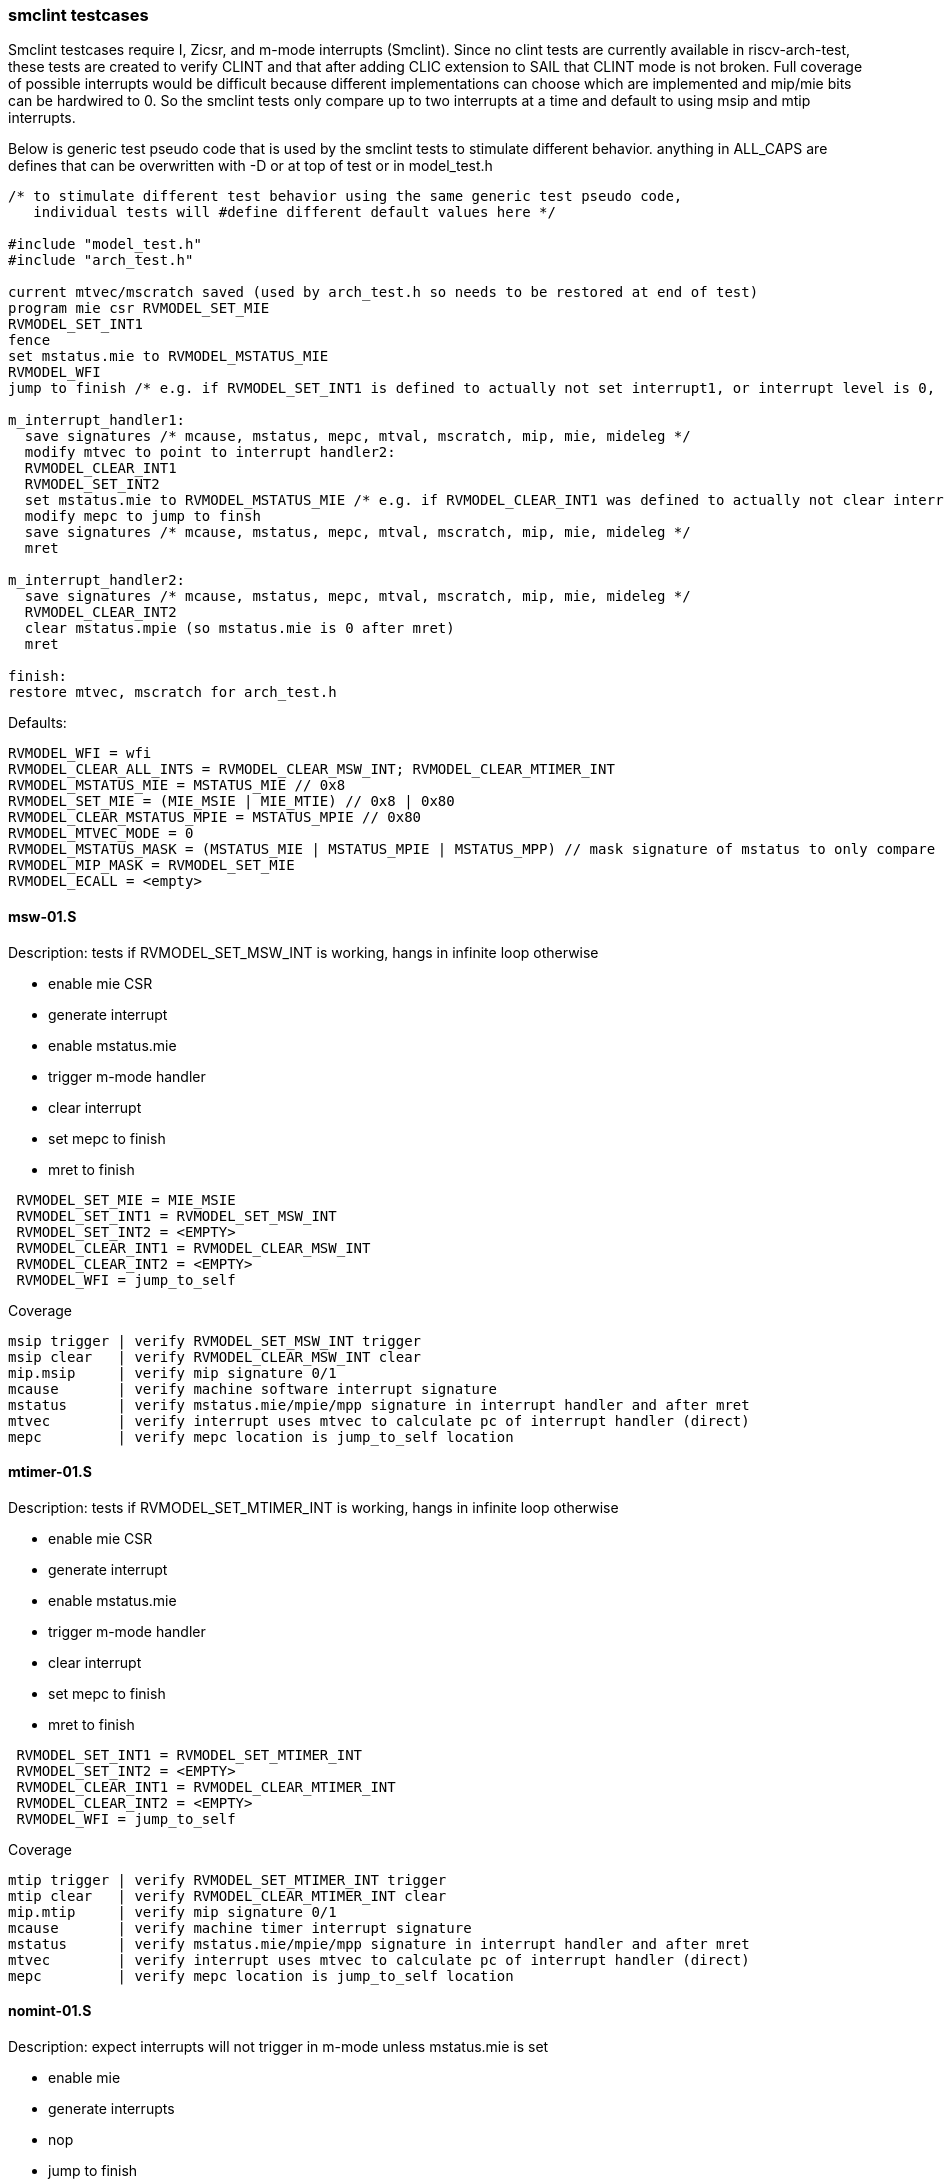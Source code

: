 === smclint testcases
Smclint testcases require I, Zicsr, and m-mode interrupts (Smclint).
Since no clint tests are currently available in riscv-arch-test, these tests are created to verify CLINT and that after adding CLIC extension to SAIL that CLINT mode is not broken.
Full coverage of possible interrupts would be difficult because different implementations can choose which are implemented and mip/mie bits can be hardwired to 0.
So the smclint tests only compare up to two interrupts at a time and default to using msip and mtip interrupts.

Below is generic test pseudo code that is used by the smclint tests to stimulate different behavior.  
anything in ALL_CAPS are defines that can be overwritten with -D or at top of test or in model_test.h
[%autofit]
----
/* to stimulate different test behavior using the same generic test pseudo code, 
   individual tests will #define different default values here */ 

#include "model_test.h"
#include "arch_test.h"

current mtvec/mscratch saved (used by arch_test.h so needs to be restored at end of test)
program mie csr RVMODEL_SET_MIE
RVMODEL_SET_INT1
fence
set mstatus.mie to RVMODEL_MSTATUS_MIE
RVMODEL_WFI
jump to finish /* e.g. if RVMODEL_SET_INT1 is defined to actually not set interrupt1, or interrupt level is 0, all signatures would stay default */

m_interrupt_handler1:
  save signatures /* mcause, mstatus, mepc, mtval, mscratch, mip, mie, mideleg */
  modify mtvec to point to interrupt handler2:
  RVMODEL_CLEAR_INT1
  RVMODEL_SET_INT2
  set mstatus.mie to RVMODEL_MSTATUS_MIE /* e.g. if RVMODEL_CLEAR_INT1 was defined to actually not clear interrupt1, interrupt1 is still asserted, clint would preempt and jump to interrupt handler2 */
  modify mepc to jump to finsh
  save signatures /* mcause, mstatus, mepc, mtval, mscratch, mip, mie, mideleg */
  mret

m_interrupt_handler2:
  save signatures /* mcause, mstatus, mepc, mtval, mscratch, mip, mie, mideleg */
  RVMODEL_CLEAR_INT2
  clear mstatus.mpie (so mstatus.mie is 0 after mret)
  mret

finish:
restore mtvec, mscratch for arch_test.h
----

Defaults:
[%autofit]
----
RVMODEL_WFI = wfi
RVMODEL_CLEAR_ALL_INTS = RVMODEL_CLEAR_MSW_INT; RVMODEL_CLEAR_MTIMER_INT
RVMODEL_MSTATUS_MIE = MSTATUS_MIE // 0x8
RVMODEL_SET_MIE = (MIE_MSIE | MIE_MTIE) // 0x8 | 0x80
RVMODEL_CLEAR_MSTATUS_MPIE = MSTATUS_MPIE // 0x80
RVMODEL_MTVEC_MODE = 0
RVMODEL_MSTATUS_MASK = (MSTATUS_MIE | MSTATUS_MPIE | MSTATUS_MPP) // mask signature of mstatus to only compare mie, mpie, mpp bits.
RVMODEL_MIP_MASK = RVMODEL_SET_MIE
RVMODEL_ECALL = <empty>
----

==== msw-01.S
.Description: tests if RVMODEL_SET_MSW_INT is working, hangs in infinite loop otherwise
- enable mie CSR
- generate interrupt
- enable mstatus.mie
- trigger m-mode handler
- clear interrupt
- set mepc to finish
- mret to finish
[%autofit]
----
 RVMODEL_SET_MIE = MIE_MSIE
 RVMODEL_SET_INT1 = RVMODEL_SET_MSW_INT
 RVMODEL_SET_INT2 = <EMPTY>
 RVMODEL_CLEAR_INT1 = RVMODEL_CLEAR_MSW_INT
 RVMODEL_CLEAR_INT2 = <EMPTY>
 RVMODEL_WFI = jump_to_self 
----
Coverage
----
msip trigger | verify RVMODEL_SET_MSW_INT trigger
msip clear   | verify RVMODEL_CLEAR_MSW_INT clear
mip.msip     | verify mip signature 0/1
mcause       | verify machine software interrupt signature
mstatus      | verify mstatus.mie/mpie/mpp signature in interrupt handler and after mret
mtvec        | verify interrupt uses mtvec to calculate pc of interrupt handler (direct)
mepc         | verify mepc location is jump_to_self location
----
==== mtimer-01.S
.Description: tests if RVMODEL_SET_MTIMER_INT is working, hangs in infinite loop otherwise
- enable mie CSR
- generate interrupt
- enable mstatus.mie
- trigger m-mode handler
- clear interrupt
- set mepc to finish
- mret to finish
[%autofit]
----
 RVMODEL_SET_INT1 = RVMODEL_SET_MTIMER_INT
 RVMODEL_SET_INT2 = <EMPTY>
 RVMODEL_CLEAR_INT1 = RVMODEL_CLEAR_MTIMER_INT
 RVMODEL_CLEAR_INT2 = <EMPTY>
 RVMODEL_WFI = jump_to_self  
----
Coverage
----
mtip trigger | verify RVMODEL_SET_MTIMER_INT trigger
mtip clear   | verify RVMODEL_CLEAR_MTIMER_INT clear
mip.mtip     | verify mip signature 0/1
mcause       | verify machine timer interrupt signature
mstatus      | verify mstatus.mie/mpie/mpp signature in interrupt handler and after mret
mtvec        | verify interrupt uses mtvec to calculate pc of interrupt handler (direct)
mepc         | verify mepc location is jump_to_self location
----
==== nomint-01.S
.Description: expect interrupts will not trigger in m-mode unless mstatus.mie is set
- enable mie
- generate interrupts
- nop
- jump to finish
[%autofit]
----
 RVMODEL_MSTATUS_MIE = 0
 RVMODEL_SET_INT1 = RVMODEL_SET_MSW_INT
 RVMODEL_SET_INT2 = RVMODEL_SET_MTIMER_INT
 RVMODEL_CLEAR_INT1 = RVMODEL_CLEAR_MSW_INT
 RVMODEL_CLEAR_INT2 = RVMODEL_CLEAR_MTIMER_INT 
 RVMODEL_WFI = nop  
----
Coverage
----
mstatus.mie | verify no interrupt occurs in m-mode if mstatus.mie is 0
----
==== nomint-02.S
.Description: expect interrupts will not trigger in m-mode unless mie.x is set
- generate interrupts
- enable mstatus.mie
- nop
- jump to finish
[%autofit]
----
 RVMODEL_SET_MIE = 0 
 RVMODEL_SET_INT1 = RVMODEL_SET_MSW_INT
 RVMODEL_SET_INT2 = RVMODEL_SET_MTIMER_INT
 RVMODEL_CLEAR_INT1 = RVMODEL_CLEAR_MSW_INT
 RVMODEL_CLEAR_INT2 = RVMODEL_CLEAR_MTIMER_INT 
 RVMODEL_WFI = nop  
----
Coverage
----
mie.msip | verify no msw interrupt occurs if mie.msip is 0
mie.mtip | verify no mtimer interrupt occurs if mie.mtip is 0
----
==== wfi-01.S
.Description: expect wfi to behave like a nop when a single interrupt is pending when mstatus.mie is disabled
- enable mie CSR
- generate interrupts
- wfi
- wakeup
- jump to finish
[%autofit]
----
 RVMODEL_MSTATUS_MIE = 0
 RVMODEL_SET_MIE = MIE_MSIE
 RVMODEL_SET_INT1 = RVMODEL_SET_MSW_INT
 RVMODEL_SET_INT2 = RVMODEL_SET_MSW_INT
 RVMODEL_CLEAR_INT1 = RVMODEL_CLEAR_MSW_INT
 RVMODEL_CLEAR_INT2 = RVMODEL_CLEAR_MSW_INT
----
Coverage
----
mstatus.mie | verify no interrupt occurs in m-mode if mstatus.mie is 0
wfi | verify wakeup/nop occurs with mstatus.mie = 0
wfi | verify wakeup/nop occurs with pending interrupt
----
==== direct-01.S 
.Description: trigger, clear, retrigger same interrupt.
- enable mie CSR
- generate interrupt
- enable mstatus.mie
- trigger m-mode handler
- clear 1st interrupt
- generate interrupt
- trigger 2nd m-mode handler
- clear 2nd interrupt
- set mepc to finish
- mret to finish
[%autofit]
----
 RVMODEL_SET_MIE = MIE_MSIE
 RVMODEL_SET_INT1 = RVMODEL_SET_MSW_INT
 RVMODEL_SET_INT2 = RVMODEL_SET_MSW_INT
 RVMODEL_CLEAR_INT1 = RVMODEL_CLEAR_MSW_INT
 RVMODEL_CLEAR_INT2 = RVMODEL_CLEAR_MSW_INT 
----
Coverage - same as msw-01.S plus
----
mtvec.mode     | verify direct mode is used to handle interrupt
msip retrigger | verify after mstatus.mie is enabled in interrupt handler, msip will retrigger
----
==== direct-02.S 
.Description: trigger, clear, retrigger single interrupt, no 2nd clear. 
Stimulates pending interrupt after setting mstatus.mpie followed by mret
mstatus.mie should be cleared after mret so pending interrupt is not taken
- enable mie CSR
- generate interrupt
- enable mstatus.mie
- trigger m-mode handler
- clear 1st interrupt
- generate interrupt
- trigger 2nd m-mode handler
- set mepc to finish
- clear mstatus.mpie
- mret to finish
[%autofit]
----
 RVMODEL_SET_MIE = MIE_MSIE
 RVMODEL_SET_INT1 = RVMODEL_SET_MSW_INT
 RVMODEL_SET_INT2 = RVMODEL_SET_MSW_INT
 RVMODEL_CLEAR_INT1 = RVMODEL_CLEAR_MSW_INT
 RVMODEL_CLEAR_INT2 = <EMPTY> 
----
Coverage - same as msw-01.S plus
----
msip retrigger | verify after mstatus.mie is enabled after mret, msip will retrigger
----
==== vectored-01.S 
.Description: trigger, clear, retrigger single interrupt, vectored-mode.
- enable mie CSR
- generate interrupt
- enable mstatus.mie
- trigger vectored m-mode handler
- clear 1st interrupt
- generate interrupt
- trigger 2nd vectored m-mode handler
- clear 2nd interrupt
- set mepc to finish
- mret to finish
[%autofit]
----
 RVMODEL_SET_MIE = MIE_MSIE
 RVMODEL_MTVEC_MODE = 1 
 RVMODEL_SET_INT1 = RVMODEL_SET_MSW_INT
 RVMODEL_SET_INT2 = RVMODEL_SET_MSW_INT
 RVMODEL_CLEAR_INT1 = RVMODEL_CLEAR_MSW_INT
 RVMODEL_CLEAR_INT2 = RVMODEL_CLEAR_MSW_INT
----
Coverage - same as msw-01.S plus
----
mtvec.mode     | verify vectored mode is used to handle interrupt
msip retrigger | verify after mstatus.mie is enabled in interrupt handler, msip will retrigger
----
==== vectored-02.S 
.Description: trigger, clear, retrigger single interrupt, no 2nd clear. 
Stimulates pending interrupt after setting mstatus.mpie followed by mret, vectored-mode.
mstatus.mie should be cleared after mret so pending interrupt is not taken
- enable mie CSR
- generate interrupt
- enable mstatus.mie
- trigger vectored m-mode handler
- clear 1st interrupt
- generate interrupt
- trigger 2nd vectored m-mode handler
- set mepc to finish
- clear mstatus.mpie
- mret to finish
[%autofit]
----
 RVMODEL_SET_MIE = MIE_MSIE
 RVMODEL_MTVEC_MODE = 1 
 RVMODEL_SET_INT1 = RVMODEL_SET_MSW_INT
 RVMODEL_SET_INT2 = RVMODEL_SET_MSW_INT
 RVMODEL_CLEAR_INT1 = RVMODEL_CLEAR_MSW_INT
 RVMODEL_CLEAR_INT2 = <EMPTY> 
----
Coverage - same as msw-01.S plus
----
mtvec.mode     | verify vectored mode is used to handle interrupt
msip retrigger | verify after mstatus.mie is enabled after mret, msip will retrigger
----
==== ecall-01.S 
.Description: trigger, clear, set interrupt pending, ecall
Stimulates ecall within an interrupt handler to stimulate mcause.interrupt toggling
mstatus.mie should be cleared after mret so pending interrupt is not taken
- enable mie CSR
- generate interrupt
- enable mstatus.mie
- trigger m-mode vectored interrupt handler
- ecall instruction to trigger (direct) exception handler
- set mepc to finish
- clear mstatus.mpie
- mret to finish
- re-trigger interrupt
[%autofit]
----
 RVMODEL_SET_MIE = MIE_MSIE
 RVMODEL_MTVEC_MODE = 1 
 RVMODEL_SET_INT1 = RVMODEL_SET_MSW_INT
 RVMODEL_SET_INT2 = <EMPTY>
 RVMODEL_CLEAR_INT1 = <EMPTY>
 RVMODEL_CLEAR_INT2 = <EMPTY>
 RVMODEL_ECALL = ecall
----
Coverage - same as msw-01.S plus
----
mtvec.mode           | verify vectored mode is used to handle interrupt
mcause.interrupt 0/1 | verify ecall toggles mcause.interrupt, uses direct exception handler
----
==== level-01.S
.Description: verify interrupt level order, 2 interrupts asserted in 1st interrupt handler, mtvec.mode=direct
- enable mie CSR
- generate interrupt 1
- enable mstatus.mie
- trigger m-mode handler
- generate interrupt 2 (both interrupts now pending)
- trigger 2nd m-mode handler
- set mepc to finish
- clear mstatus.mpie
- mret to finish
[%autofit]
----
 RVMODEL_SET_INT1 = RVMODEL_SET_MSW_INT
 RVMODEL_SET_INT2 = RVMODEL_SET_MTIMER_INT
 RVMODEL_CLEAR_INT1 = <EMPTY>
 RVMODEL_CLEAR_INT2 = RVMODEL_CLEAR_MTIMER_INT 
----
Coverage
----
Interrupt ordering - both interrupts asserted in msw interrupt handler
----
==== level-02.S
.Description: verify interrupt level order, swap 2 interrupt order, mtvec.mode=direct
- enable mie CSR
- generate interrupt 1
- enable mstatus.mie
- trigger m-mode handler
- generate interrupt 2 (both interrupts now pending)
- set mstatus.mie
- trigger 2nd m-mode handler
- set mepc to finish
- clear mstatus.mpie
- mret to finish
[%autofit]
----
 RVMODEL_SET_INT1 = RVMODEL_SET_MTIMER_INT
 RVMODEL_SET_INT2 = RVMODEL_SET_MSW_INT
 RVMODEL_CLEAR_INT1 = <EMPTY>
 RVMODEL_CLEAR_INT2 = RVMODEL_CLEAR_MSW_INT 
----
----
Interrupt ordering - both interrupts asserted in mtimer interrupt handler
----
==== level-03.S
.Description: verify interrupt level order, 2 interrupts asserted in 1st interrupt handler, mtvec.mode=vectored
- enable mie CSR
- generate interrupt 1
- enable mstatus.mie
- trigger vectored m-mode handler
- generate interrupt 2 (both interrupts now pending)
- set mstatus.mie
- trigger 2nd vectored m-mode handler
- set mepc to finish
- clear mstatus.mpie
- mret to finish
[%autofit]
----
 RVMODEL_MTVEC_MODE = 1 
 RVMODEL_SET_INT1 = RVMODEL_SET_MSW_INT
 RVMODEL_SET_INT2 = RVMODEL_SET_MTIMER_INT
 RVMODEL_CLEAR_INT1 = <EMPTY>
 RVMODEL_CLEAR_INT2 = RVMODEL_CLEAR_MTIMER_INT 
----
Coverage
----
mtvec.mode         | verify vectored mode is used to handle interrupt, signature of higher priority interrupt
Interrupt ordering | both interrupts asserted in msw interrupt handler
----
==== level-04.S
.Description: verify interrupt level order, swap 2 interrupt order, mtvec.mode=vectored
- enable mie CSR
- generate interrupt 1
- enable mstatus.mie
- trigger vectored m-mode handler
- generate interrupt 2 (both interrupts now pending)
- set mstatus.mie
- trigger 2nd vectored m-mode handler
- set mepc to finish
- clear mstatus.mpie
- mret to finish
[%autofit]
----
 RVMODEL_MTVEC_MODE = 1 
 RVMODEL_SET_INT1 = RVMODEL_SET_MTIMER_INT
 RVMODEL_SET_INT2 = RVMODEL_SET_MSW_INT
 RVMODEL_CLEAR_INT1 = <EMPTY>
 RVMODEL_CLEAR_INT2 = RVMODEL_CLEAR_MSW_INT 
----
Coverage
----
mtvec.mode         | verify vectored mode is used to handle interrupt, signature of higher priority interrupt
Interrupt ordering | both interrupts asserted in mtimer interrupt handler
----

